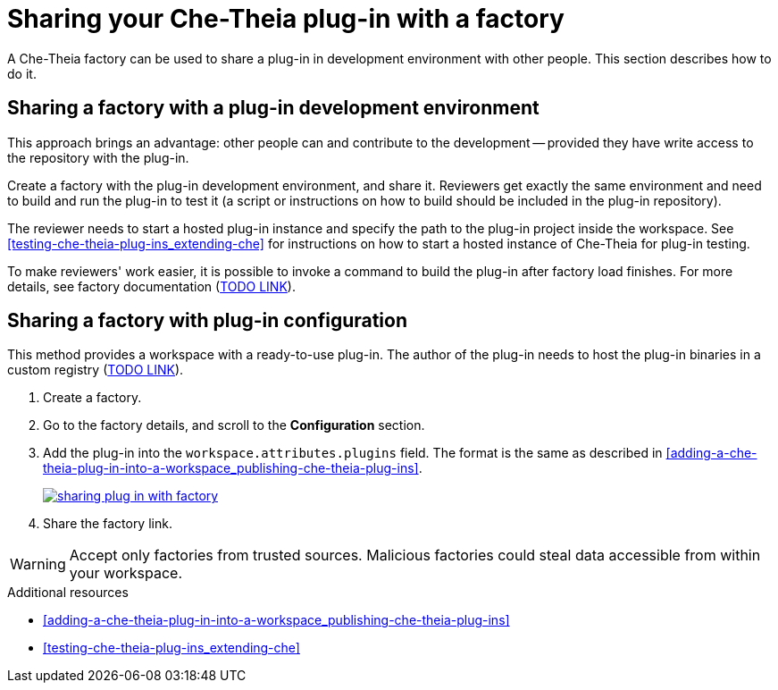 [id="sharing-your-che-theia-plug-in-with-a-factory_{context}"]
= Sharing your Che-Theia plug-in with a factory

A Che-Theia factory can be used to share a plug-in in development environment with other people. This section describes how to do it.


[id="sharing-a-factory-with-a-plug-in-development-environment_{context}"]
== Sharing a factory with a plug-in development environment

This approach brings an advantage: other people can and contribute to the development -- provided they have write access to the repository with the plug-in.

Create a factory with the plug-in development environment, and share it. Reviewers get exactly the same environment and need to build and run the plug-in to test it (a script or instructions on how to build should be included in the plug-in repository).

The reviewer needs to start a hosted plug-in instance and specify the path to the plug-in project inside the workspace. See xref:testing-che-theia-plug-ins_extending-che[] for instructions on how to start a hosted instance of Che-Theia for plug-in testing.

To make reviewers' work easier, it is possible to invoke a command to build the plug-in after factory load finishes. For more details, see factory documentation (link:link[TODO LINK]).


[id="sharing-a-factory-with-plug-in-configuration_{context}"]
== Sharing a factory with plug-in configuration

This method provides a workspace with a ready-to-use plug-in. The author of the plug-in needs to host the plug-in binaries in a custom registry (link:link[TODO LINK]).

. Create a factory.
. Go to the factory details, and scroll to the *Configuration* section.
. Add the plug-in into the `workspace.attributes.plugins` field. The format is the same as described in xref:adding-a-che-theia-plug-in-into-a-workspace_publishing-che-theia-plug-ins[].
+
image::extensibility/sharing-plug-in-with-factory.png[link="{imagesdir}/extensibility/sharing-plug-in-with-factory.png"]

. Share the factory link.

WARNING: Accept only factories from trusted sources. Malicious factories could steal data accessible from within your workspace.


.Additional resources

* xref:adding-a-che-theia-plug-in-into-a-workspace_publishing-che-theia-plug-ins[]
* xref:testing-che-theia-plug-ins_extending-che[]
